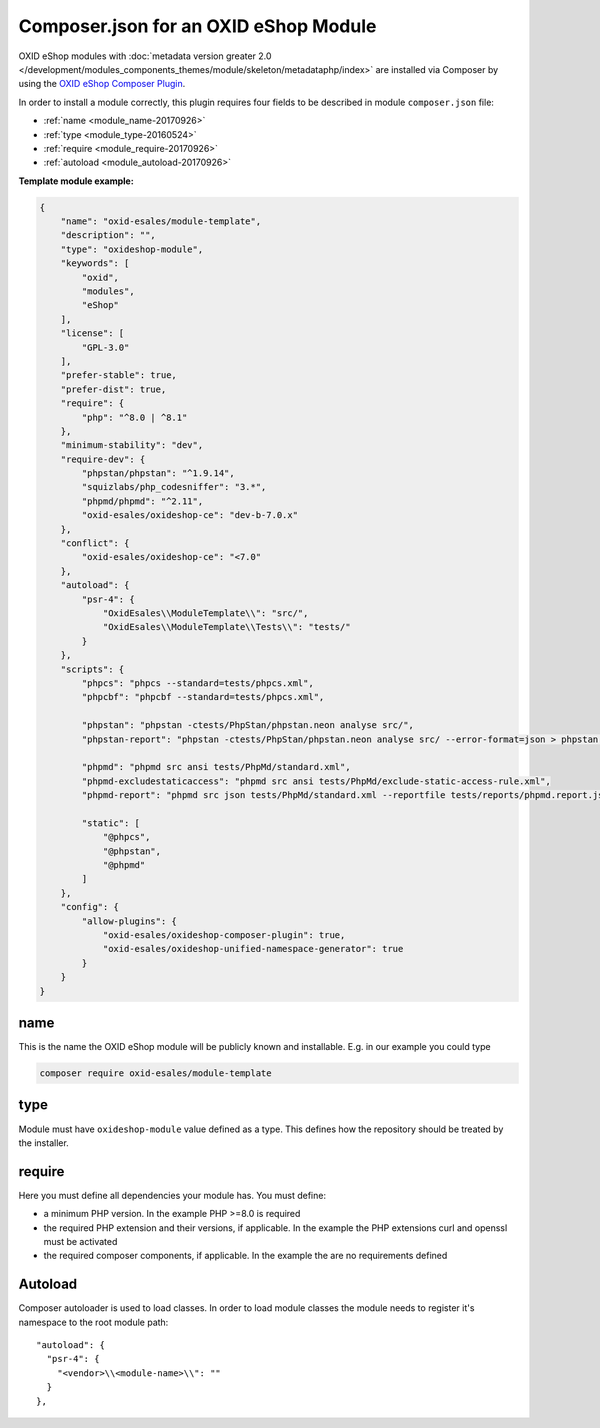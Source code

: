 .. _copy_module_via_composer-20170217:

Composer.json for an OXID eShop Module
======================================

OXID eShop modules with :doc:`metadata version greater 2.0 </development/modules_components_themes/module/skeleton/metadataphp/index>` are installed via Composer by using the
`OXID eShop Composer Plugin <https://github.com/OXID-eSales/oxideshop_composer_plugin>`__.

In order to install a module correctly, this plugin requires four fields to be described in module ``composer.json`` file:

- :ref:`name <module_name-20170926>`
- :ref:`type <module_type-20160524>`
- :ref:`require <module_require-20170926>`
- :ref:`autoload <module_autoload-20170926>`

**Template module example:**

.. code:: json

    {
        "name": "oxid-esales/module-template",
        "description": "",
        "type": "oxideshop-module",
        "keywords": [
            "oxid",
            "modules",
            "eShop"
        ],
        "license": [
            "GPL-3.0"
        ],
        "prefer-stable": true,
        "prefer-dist": true,
        "require": {
            "php": "^8.0 | ^8.1"
        },
        "minimum-stability": "dev",
        "require-dev": {
            "phpstan/phpstan": "^1.9.14",
            "squizlabs/php_codesniffer": "3.*",
            "phpmd/phpmd": "^2.11",
            "oxid-esales/oxideshop-ce": "dev-b-7.0.x"
        },
        "conflict": {
            "oxid-esales/oxideshop-ce": "<7.0"
        },
        "autoload": {
            "psr-4": {
                "OxidEsales\\ModuleTemplate\\": "src/",
                "OxidEsales\\ModuleTemplate\\Tests\\": "tests/"
            }
        },
        "scripts": {
            "phpcs": "phpcs --standard=tests/phpcs.xml",
            "phpcbf": "phpcbf --standard=tests/phpcs.xml",

            "phpstan": "phpstan -ctests/PhpStan/phpstan.neon analyse src/",
            "phpstan-report": "phpstan -ctests/PhpStan/phpstan.neon analyse src/ --error-format=json > phpstan.report.json",

            "phpmd": "phpmd src ansi tests/PhpMd/standard.xml",
            "phpmd-excludestaticaccess": "phpmd src ansi tests/PhpMd/exclude-static-access-rule.xml",
            "phpmd-report": "phpmd src json tests/PhpMd/standard.xml --reportfile tests/reports/phpmd.report.json",

            "static": [
                "@phpcs",
                "@phpstan",
                "@phpmd"
            ]
        },
        "config": {
            "allow-plugins": {
                "oxid-esales/oxideshop-composer-plugin": true,
                "oxid-esales/oxideshop-unified-namespace-generator": true
            }
        }
    }


.. _module_name-20170926:

name
------------------

This is the name the OXID eShop module will be publicly known and installable.
E.g. in our example you could type

.. code:: bash

    composer require oxid-esales/module-template


.. _module_type-20160524:

type
----

Module must have ``oxideshop-module`` value defined as a type.
This defines how the repository should be treated by the installer.

.. _module_require-20170926:

require
------------------

Here you must define all dependencies your module has.
You must define:

* a minimum PHP version. In the example PHP >=8.0 is required
* the required PHP extension and their versions, if applicable. In the example the PHP extensions curl and openssl must be activated
* the required composer components, if applicable. In the example the are no requirements defined



.. _module_autoload-20170926:

Autoload
--------

Composer autoloader is used to load classes. In order to load module classes
the module needs to register it's namespace to the root module path:

::

  "autoload": {
    "psr-4": {
      "<vendor>\\<module-name>\\": ""
    }
  },

